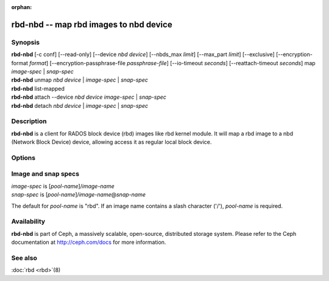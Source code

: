 :orphan:

=========================================
 rbd-nbd -- map rbd images to nbd device
=========================================

.. program:: rbd-nbd

Synopsis
========

| **rbd-nbd** [-c conf] [--read-only] [--device *nbd device*] [--nbds_max *limit*] [--max_part *limit*] [--exclusive] [--encryption-format *format*] [--encryption-passphrase-file *passphrase-file*] [--io-timeout *seconds*] [--reattach-timeout *seconds*] map *image-spec* | *snap-spec*
| **rbd-nbd** unmap *nbd device* | *image-spec* | *snap-spec*
| **rbd-nbd** list-mapped
| **rbd-nbd** attach --device *nbd device* *image-spec* | *snap-spec*
| **rbd-nbd** detach *nbd device* | *image-spec* | *snap-spec*

Description
===========

**rbd-nbd** is a client for RADOS block device (rbd) images like rbd kernel module.
It will map a rbd image to a nbd (Network Block Device) device, allowing access it
as regular local block device.

Options
=======

.. option:: -c ceph.conf

   Use *ceph.conf* configuration file instead of the default
   ``/etc/ceph/ceph.conf`` to determine monitor addresses during startup.

.. option:: --read-only

   Map read-only.

.. option:: --nbds_max *limit*

   Override the parameter nbds_max of NBD kernel module when modprobe, used to
   limit the count of nbd device.

.. option:: --max_part *limit*

    Override for module param max_part.

.. option:: --exclusive

   Forbid writes by other clients.

.. option:: --encryption-format

   Image encryption format.
   Possible values: *luks1*, *luks2*

.. option:: --encryption-passphrase-file

   Path of file containing a passphrase for unlocking image encryption.

.. option:: --io-timeout *seconds*

   Override device timeout. Linux kernel will default to a 30 second request timeout.
   Allow the user to optionally specify an alternate timeout.

.. option:: --reattach-timeout *seconds*

   Specify timeout for the kernel to wait for a new rbd-nbd process is
   attached after the old process is detached. The default is 30
   second.

Image and snap specs
====================

| *image-spec* is [*pool-name*]/*image-name*
| *snap-spec*  is [*pool-name*]/*image-name*\ @\ *snap-name*

The default for *pool-name* is "rbd".  If an image name contains a slash
character ('/'), *pool-name* is required.

Availability
============

**rbd-nbd** is part of Ceph, a massively scalable, open-source, distributed storage system. Please refer to
the Ceph documentation at http://ceph.com/docs for more information.


See also
========

:doc:`rbd <rbd>`\(8)
